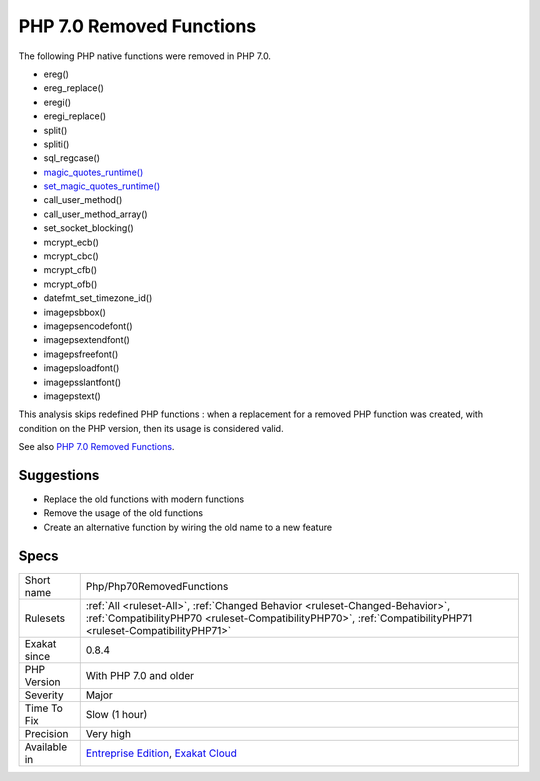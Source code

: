 .. _php-php70removedfunctions:

.. _php-7.0-removed-functions:

PHP 7.0 Removed Functions
+++++++++++++++++++++++++

.. meta::
	:description:
		PHP 7.0 Removed Functions: The following PHP native functions were removed in PHP 7.
	:twitter:card: summary_large_image
	:twitter:site: @exakat
	:twitter:title: PHP 7.0 Removed Functions
	:twitter:description: PHP 7.0 Removed Functions: The following PHP native functions were removed in PHP 7
	:twitter:creator: @exakat
	:twitter:image:src: https://www.exakat.io/wp-content/uploads/2020/06/logo-exakat.png
	:og:image: https://www.exakat.io/wp-content/uploads/2020/06/logo-exakat.png
	:og:title: PHP 7.0 Removed Functions
	:og:type: article
	:og:description: The following PHP native functions were removed in PHP 7
	:og:url: https://php-tips.readthedocs.io/en/latest/tips/Php/Php70RemovedFunctions.html
	:og:locale: en
The following PHP native functions were removed in PHP 7.0.

* ereg()
* ereg_replace()
* eregi()
* eregi_replace()
* split()
* spliti()
* sql_regcase()
* `magic_quotes_runtime() <https://www.php.net/magic_quotes_runtime>`_
* `set_magic_quotes_runtime() <https://www.php.net/set_magic_quotes_runtime>`_
* call_user_method()
* call_user_method_array()
* set_socket_blocking()
* mcrypt_ecb()
* mcrypt_cbc()
* mcrypt_cfb()
* mcrypt_ofb()
* datefmt_set_timezone_id()
* imagepsbbox()
* imagepsencodefont()
* imagepsextendfont()
* imagepsfreefont()
* imagepsloadfont()
* imagepsslantfont()
* imagepstext()

This analysis skips redefined PHP functions : when a replacement for a removed PHP function was created, with condition on the PHP version, then its usage is considered valid.

See also `PHP 7.0 Removed Functions <https://www.php.net/manual/en/migration70.incompatible.php#migration70.incompatible.removed-functions>`_.


Suggestions
___________

* Replace the old functions with modern functions
* Remove the usage of the old functions
* Create an alternative function by wiring the old name to a new feature




Specs
_____

+--------------+----------------------------------------------------------------------------------------------------------------------------------------------------------------------------------------------+
| Short name   | Php/Php70RemovedFunctions                                                                                                                                                                    |
+--------------+----------------------------------------------------------------------------------------------------------------------------------------------------------------------------------------------+
| Rulesets     | :ref:`All <ruleset-All>`, :ref:`Changed Behavior <ruleset-Changed-Behavior>`, :ref:`CompatibilityPHP70 <ruleset-CompatibilityPHP70>`, :ref:`CompatibilityPHP71 <ruleset-CompatibilityPHP71>` |
+--------------+----------------------------------------------------------------------------------------------------------------------------------------------------------------------------------------------+
| Exakat since | 0.8.4                                                                                                                                                                                        |
+--------------+----------------------------------------------------------------------------------------------------------------------------------------------------------------------------------------------+
| PHP Version  | With PHP 7.0 and older                                                                                                                                                                       |
+--------------+----------------------------------------------------------------------------------------------------------------------------------------------------------------------------------------------+
| Severity     | Major                                                                                                                                                                                        |
+--------------+----------------------------------------------------------------------------------------------------------------------------------------------------------------------------------------------+
| Time To Fix  | Slow (1 hour)                                                                                                                                                                                |
+--------------+----------------------------------------------------------------------------------------------------------------------------------------------------------------------------------------------+
| Precision    | Very high                                                                                                                                                                                    |
+--------------+----------------------------------------------------------------------------------------------------------------------------------------------------------------------------------------------+
| Available in | `Entreprise Edition <https://www.exakat.io/entreprise-edition>`_, `Exakat Cloud <https://www.exakat.io/exakat-cloud/>`_                                                                      |
+--------------+----------------------------------------------------------------------------------------------------------------------------------------------------------------------------------------------+


